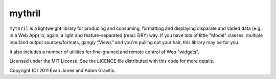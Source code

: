 mythril
=======

``mythril`` is a lightweight library for producing and consuming, formatting and displaying disparate and varied data (e.g., in a Web App) in, again, a light and feature-separated (read: DRY) way. If you have lots of little "Model" classes, multiple inputand output sources/formats, gangly "Views" and you're pulling out your hair, this library may be for you.

It also includes a number of utilities for fine-grained and remote control of Web "widgets".

Licensed under the MIT License. See the LICENCE file distributed with this code for more details.

Copyright (C) 2011 Evan Jones and Adam Gravitis.
